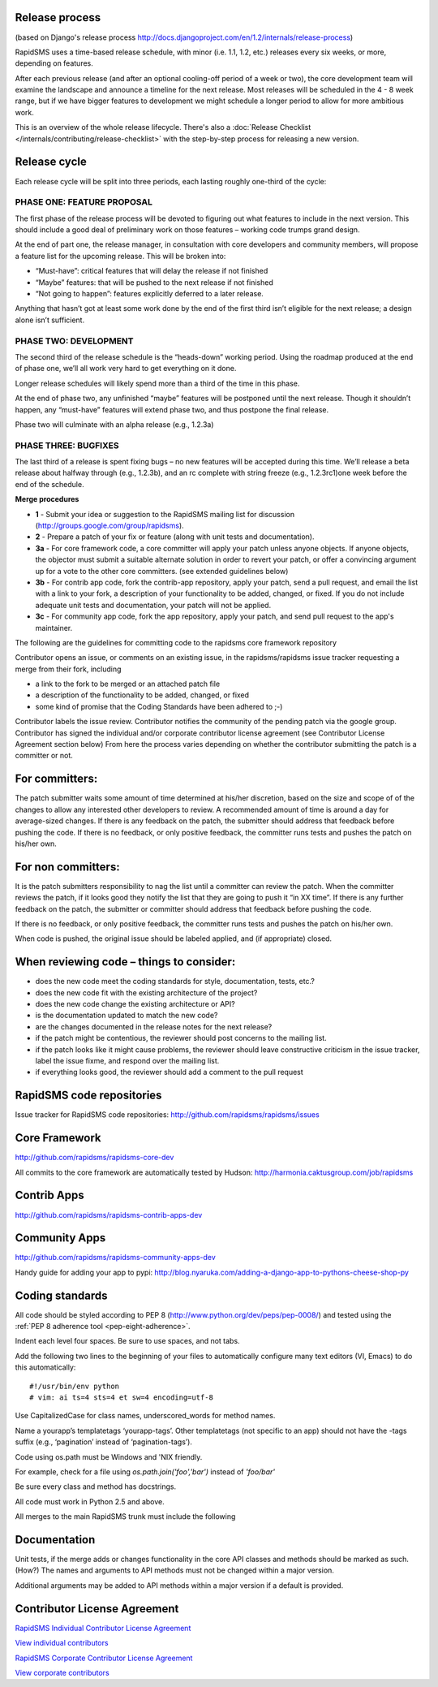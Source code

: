 Release process
================

(based on Django's release process http://docs.djangoproject.com/en/1.2/internals/release-process)

RapidSMS uses a time-based release schedule, with minor (i.e. 1.1, 1.2, etc.) releases every six weeks, or more, depending on features.

After each previous release (and after an optional cooling-off period of a week or two), the core development team will examine the landscape and announce a timeline for the next release. Most releases will be scheduled in the 4 - 8 week range, but if we have bigger features to development we might schedule a longer period to allow for more ambitious work.

This is an overview of the whole release lifecycle. There's also a
:doc:`Release Checklist </internals/contributing/release-checklist>` with
the step-by-step process for releasing a new version.

Release cycle
==============

Each release cycle will be split into three periods, each lasting roughly one-third of the cycle:

PHASE ONE: FEATURE PROPOSAL
----------------------------

The first phase of the release process will be devoted to figuring out what features to include in the next version. This should include a good deal of preliminary work on those features – working code trumps grand design.

At the end of part one, the release manager, in consultation with core developers and community members, will propose a feature list for the upcoming release. This will be broken into:

* “Must-have”: critical features that will delay the release if not finished
* “Maybe” features: that will be pushed to the next release if not finished
* “Not going to happen”: features explicitly deferred to a later release.

Anything that hasn’t got at least some work done by the end of the first third isn’t eligible for the next release; a design alone isn’t sufficient.

PHASE TWO: DEVELOPMENT
-----------------------

The second third of the release schedule is the “heads-down” working period. Using the roadmap produced at the end of phase one, we’ll all work very hard to get everything on it done.

Longer release schedules will likely spend more than a third of the time in this phase.

At the end of phase two, any unfinished “maybe” features will be postponed until the next release. Though it shouldn’t happen, any “must-have” features will extend phase two, and thus postpone the final release.

Phase two will culminate with an alpha release (e.g., 1.2.3a)

PHASE THREE: BUGFIXES
----------------------

The last third of a release is spent fixing bugs – no new features will be accepted during this time. We’ll release a beta release about halfway through (e.g., 1.2.3b), and an rc complete with string freeze (e.g., 1.2.3rc1)one week before the end of the schedule.

**Merge procedures**

* **1** - Submit your idea or suggestion to the RapidSMS mailing list for discussion (http://groups.google.com/group/rapidsms).

* **2** - Prepare a patch of your fix or feature (along with unit tests and documentation).

* **3a** - For core framework code, a core committer will apply your patch unless anyone objects. If anyone objects, the objector must submit a suitable alternate solution in order to revert your patch, or offer a convincing argument up for a vote to the other core committers. (see extended guidelines below)

* **3b** - For contrib app code, fork the contrib-app repository, apply your patch, send a pull request, and email the list with a link to your fork, a description of your functionality to be added, changed, or fixed. If you do not include adequate unit tests and documentation, your patch will not be applied.

* **3c** - For community app code, fork the app repository, apply your patch, and send pull request to the app's maintainer.

The following are the guidelines for committing code to the rapidsms core framework repository

Contributor opens an issue, or comments on an existing issue, in the rapidsms/rapidsms issue tracker requesting a merge from their fork, including

* a link to the fork to be merged or an attached patch file
* a description of the functionality to be added, changed, or fixed
* some kind of promise that the Coding Standards have been adhered to ;-)

Contributor labels the issue review. Contributor notifies the community of the pending patch via the google group. Contributor has signed the individual and/or corporate contributor license agreement (see Contributor License Agreement section below) From here the process varies depending on whether the contributor submitting the patch is a committer or not.

For committers:
=================

The patch submitter waits some amount of time determined at his/her discretion, based on the size and scope of of the changes to allow any interested other developers to review. A recommended amount of time is around a day for average-sized changes.
If there is any feedback on the patch, the submitter should address that feedback before pushing the code.
If there is no feedback, or only positive feedback, the committer runs tests and pushes the patch on his/her own.

For non committers:
=====================

It is the patch submitters responsibility to nag the list until a committer can review the patch.
When the committer reviews the patch, if it looks good they notify the list that they are going to push it “in XX time”.
If there is any further feedback on the patch, the submitter or committer should address that feedback before pushing the code.

If there is no feedback, or only positive feedback, the committer runs tests and pushes the patch on his/her own.

When code is pushed, the original issue should be labeled applied, and (if appropriate) closed.

When reviewing code – things to consider:
============================================

* does the new code meet the coding standards for style, documentation, tests, etc.?
* does the new code fit with the existing architecture of the project?
* does the new code change the existing architecture or API?
* is the documentation updated to match the new code?
* are the changes documented in the release notes for the next release?
* if the patch might be contentious, the reviewer should post concerns to the mailing list.
* if the patch looks like it might cause problems, the reviewer should leave constructive criticism in the issue tracker, label the issue fixme, and respond over the mailing list.
* if everything looks good, the reviewer should add a comment to the pull request

RapidSMS code repositories
============================

Issue tracker for RapidSMS code repositories: http://github.com/rapidsms/rapidsms/issues

Core Framework
================

http://github.com/rapidsms/rapidsms-core-dev

All commits to the core framework are automatically tested by Hudson: http://harmonia.caktusgroup.com/job/rapidsms

Contrib Apps
===============

http://github.com/rapidsms/rapidsms-contrib-apps-dev

Community Apps
===============

http://github.com/rapidsms/rapidsms-community-apps-dev

Handy guide for adding your app to pypi: http://blog.nyaruka.com/adding-a-django-app-to-pythons-cheese-shop-py

Coding standards
=================

All code should be styled according to PEP 8 (http://www.python.org/dev/peps/pep-0008/) and tested using the :ref:`PEP 8 adherence tool <pep-eight-adherence>`.

Indent each level four spaces. Be sure to use spaces, and not tabs.

Add the following two lines to the beginning of your files to automatically configure many text editors (VI, Emacs) to do this automatically::

    #!/usr/bin/env python
    # vim: ai ts=4 sts=4 et sw=4 encoding=utf-8

Use CapitalizedCase for class names, underscored_words for method names.

Name a yourapp’s templatetags ‘yourapp-tags’. Other templatetags (not specific to an app) should not have the -tags suffix (e.g., ‘pagination’ instead of ‘pagination-tags’).

Code using os.path must be Windows and 'NIX friendly.

For example, check for a file using `os.path.join('foo','bar')` instead of `'foo/bar'`

Be sure every class and method has docstrings.

All code must work in Python 2.5 and above.

All merges to the main RapidSMS trunk must include the following

Documentation
================

Unit tests, if the merge adds or changes functionality in the core
API classes and methods should be marked as such. (How?)
The names and arguments to API methods must not be changed within a major version.

Additional arguments may be added to API methods within a major version if a default is provided.

Contributor License Agreement
===============================

`RapidSMS Individual Contributor License Agreement <https://spreadsheets.google.com/viewform?formkey=dGtKTGU1bWkwU1ctOEpkdENhaVQ5YkE6MA>`_

`View individual contributors <http://spreadsheets.google.com/pub?key=tkJLe5mi0SW-8JdtCaiT9bA&output=html>`_

`RapidSMS Corporate Contributor License Agreement <https://spreadsheets.google.com/viewform?formkey=dGJPeFh5NTV6NlJjclg1cFRKUFVsQmc6MA>`_

`View corporate contributors <http://spreadsheets.google.com/pub?key=tbOxXy55z6RcrX5pTJPUlBg&output=html>`_

